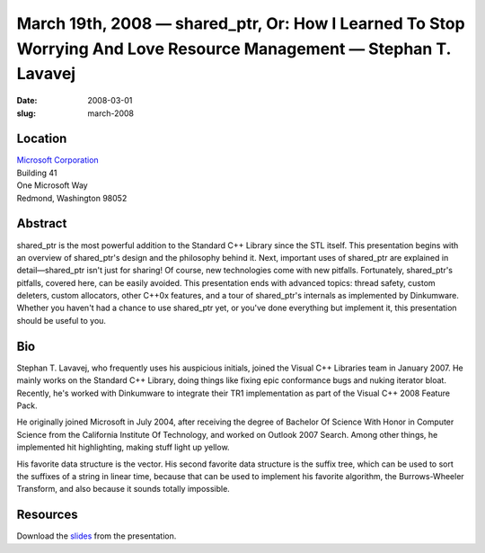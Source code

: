March 19th, 2008 — shared_ptr, Or: How I Learned To Stop Worrying And Love Resource Management — Stephan T. Lavavej
###################################################################################################################

:date: 2008-03-01
:slug: march-2008

Location
~~~~~~~~

| `Microsoft Corporation <http://www.microsoft.com>`_
| Building 41
| One Microsoft Way
| Redmond, Washington 98052

Abstract
~~~~~~~~

shared_ptr is the most powerful addition to the Standard C++ Library
since the STL itself.
This presentation begins with an overview of shared\_ptr's design
and the philosophy behind it.
Next, important uses of shared\_ptr are explained in detail—shared\_ptr isn't just for sharing!
Of course, new technologies come with new pitfalls.
Fortunately, shared\_ptr's pitfalls, covered here, can be easily avoided.
This presentation ends with advanced topics:
thread safety, custom deleters, custom allocators, other C++0x features,
and a tour of shared\_ptr's internals as implemented by Dinkumware.
Whether you haven't had a chance to use shared\_ptr yet,
or you've done everything but implement it,
this presentation should be useful to you.

Bio
~~~

Stephan T. Lavavej, who frequently uses his auspicious initials,
joined the Visual C++ Libraries team in January 2007.
He mainly works on the Standard C++ Library,
doing things like fixing epic conformance bugs and nuking iterator bloat.
Recently, he's worked with Dinkumware to integrate their TR1 implementation
as part of the Visual C++ 2008 Feature Pack.

He originally joined Microsoft in July 2004,
after receiving the degree of Bachelor Of Science With Honor in Computer Science
from the California Institute Of Technology,
and worked on Outlook 2007 Search. 
Among other things, he implemented hit highlighting, making stuff light up yellow.

His favorite data structure is the vector.
His second favorite data structure is the suffix tree,
which can be used to sort the suffixes of a string in linear time,
because that can be used to implement his favorite algorithm,
the Burrows-Wheeler Transform,
and also because it sounds totally impossible.

Resources
~~~~~~~~~

Download the `slides </talks/2008/nwcpp-2008.03.19.pdf>`_
from the presentation.
